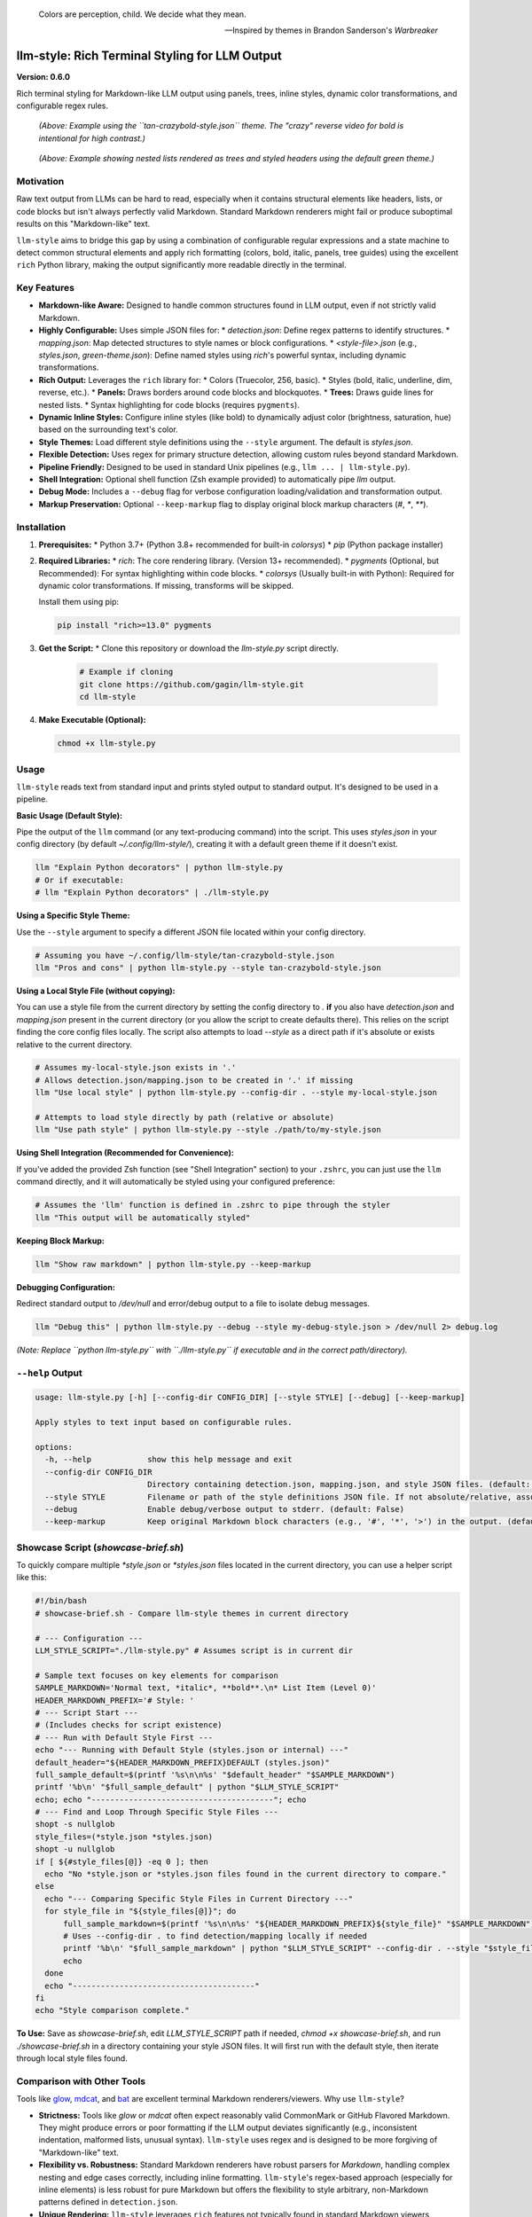 .. epigraph::

   Colors are perception, child. We decide what they mean.

   -- Inspired by themes in Brandon Sanderson's *Warbreaker*

================================================
llm-style: Rich Terminal Styling for LLM Output
================================================

**Version: 0.6.0**

Rich terminal styling for Markdown-like LLM output using panels, trees, inline styles, dynamic color transformations, and configurable regex rules.

.. figure:: example.png
   :alt: Screenshot showing styled LLM output (tan-crazybold-style.json)

   *(Above: Example using the ``tan-crazybold-style.json`` theme. The "crazy" reverse video for bold is intentional for high contrast.)*

.. figure:: example2.png
   :alt: Screenshot showing list trees and headers (green theme)

   *(Above: Example showing nested lists rendered as trees and styled headers using the default green theme.)*


Motivation
----------

Raw text output from LLMs can be hard to read, especially when it contains structural elements like headers, lists, or code blocks but isn't always perfectly valid Markdown. Standard Markdown renderers might fail or produce suboptimal results on this "Markdown-like" text.

``llm-style`` aims to bridge this gap by using a combination of configurable regular expressions and a state machine to detect common structural elements and apply rich formatting (colors, bold, italic, panels, tree guides) using the excellent ``rich`` Python library, making the output significantly more readable directly in the terminal.

Key Features
------------

*   **Markdown-like Aware:** Designed to handle common structures found in LLM output, even if not strictly valid Markdown.
*   **Highly Configurable:** Uses simple JSON files for:
    *   `detection.json`: Define regex patterns to identify structures.
    *   `mapping.json`: Map detected structures to style names or block configurations.
    *   `<style-file>.json` (e.g., `styles.json`, `green-theme.json`): Define named styles using `rich`'s powerful syntax, including dynamic transformations.
*   **Rich Output:** Leverages the ``rich`` library for:
    *   Colors (Truecolor, 256, basic).
    *   Styles (bold, italic, underline, dim, reverse, etc.).
    *   **Panels:** Draws borders around code blocks and blockquotes.
    *   **Trees:** Draws guide lines for nested lists.
    *   Syntax highlighting for code blocks (requires ``pygments``).
*   **Dynamic Inline Styles:** Configure inline styles (like bold) to dynamically adjust color (brightness, saturation, hue) based on the surrounding text's color.
*   **Style Themes:** Load different style definitions using the ``--style`` argument. The default is `styles.json`.
*   **Flexible Detection:** Uses regex for primary structure detection, allowing custom rules beyond standard Markdown.
*   **Pipeline Friendly:** Designed to be used in standard Unix pipelines (e.g., ``llm ... | llm-style.py``).
*   **Shell Integration:** Optional shell function (Zsh example provided) to automatically pipe `llm` output.
*   **Debug Mode:** Includes a ``--debug`` flag for verbose configuration loading/validation and transformation output.
*   **Markup Preservation:** Optional ``--keep-markup`` flag to display original block markup characters (`#`, `*`, `**`).


Installation
------------

1.  **Prerequisites:**
    *   Python 3.7+ (Python 3.8+ recommended for built-in `colorsys`)
    *   `pip` (Python package installer)

2.  **Required Libraries:**
    *   `rich`: The core rendering library. (Version 13+ recommended).
    *   `pygments` (Optional, but Recommended): For syntax highlighting within code blocks.
    *   `colorsys` (Usually built-in with Python): Required for dynamic color transformations. If missing, transforms will be skipped.

    Install them using pip:

    .. code-block:: bash

        pip install "rich>=13.0" pygments

3.  **Get the Script:**
    *   Clone this repository or download the `llm-style.py` script directly.

        .. code-block:: bash

            # Example if cloning
            git clone https://github.com/gagin/llm-style.git
            cd llm-style

4.  **Make Executable (Optional):**

    .. code-block:: bash

        chmod +x llm-style.py


Usage
-----

``llm-style`` reads text from standard input and prints styled output to standard output. It's designed to be used in a pipeline.

**Basic Usage (Default Style):**

Pipe the output of the ``llm`` command (or any text-producing command) into the script. This uses `styles.json` in your config directory (by default `~/.config/llm-style/`), creating it with a default green theme if it doesn't exist.

.. code-block:: bash

    llm "Explain Python decorators" | python llm-style.py
    # Or if executable:
    # llm "Explain Python decorators" | ./llm-style.py

**Using a Specific Style Theme:**

Use the ``--style`` argument to specify a different JSON file located within your config directory.

.. code-block:: bash

    # Assuming you have ~/.config/llm-style/tan-crazybold-style.json
    llm "Pros and cons" | python llm-style.py --style tan-crazybold-style.json

**Using a Local Style File (without copying):**

You can use a style file from the current directory by setting the config directory to `.` **if** you also have `detection.json` and `mapping.json` present in the current directory (or you allow the script to create defaults there). This relies on the script finding the core config files locally. The script also attempts to load `--style` as a direct path if it's absolute or exists relative to the current directory.

.. code-block:: bash

    # Assumes my-local-style.json exists in '.'
    # Allows detection.json/mapping.json to be created in '.' if missing
    llm "Use local style" | python llm-style.py --config-dir . --style my-local-style.json

    # Attempts to load style directly by path (relative or absolute)
    llm "Use path style" | python llm-style.py --style ./path/to/my-style.json

**Using Shell Integration (Recommended for Convenience):**

If you've added the provided Zsh function (see "Shell Integration" section) to your ``.zshrc``, you can just use the ``llm`` command directly, and it will automatically be styled using your configured preference:

.. code-block:: bash

    # Assumes the 'llm' function is defined in .zshrc to pipe through the styler
    llm "This output will be automatically styled"

**Keeping Block Markup:**

.. code-block:: bash

    llm "Show raw markdown" | python llm-style.py --keep-markup

**Debugging Configuration:**

Redirect standard output to `/dev/null` and error/debug output to a file to isolate debug messages.

.. code-block:: bash

    llm "Debug this" | python llm-style.py --debug --style my-debug-style.json > /dev/null 2> debug.log

*(Note: Replace ``python llm-style.py`` with ``./llm-style.py`` if executable and in the correct path/directory).*

``--help`` Output
-----------------

.. code-block:: text

    usage: llm-style.py [-h] [--config-dir CONFIG_DIR] [--style STYLE] [--debug] [--keep-markup]

    Apply styles to text input based on configurable rules.

    options:
      -h, --help            show this help message and exit
      --config-dir CONFIG_DIR
                            Directory containing detection.json, mapping.json, and style JSON files. (default: ~/.config/llm-style)
      --style STYLE         Filename or path of the style definitions JSON file. If not absolute/relative, assumed within config directory. (default: styles.json)
      --debug               Enable debug/verbose output to stderr. (default: False)
      --keep-markup         Keep original Markdown block characters (e.g., '#', '*', '>') in the output. (default: False)


Showcase Script (`showcase-brief.sh`)
-------------------------------------

To quickly compare multiple `*style.json` or `*styles.json` files located in the current directory, you can use a helper script like this:

.. code-block:: bash

    #!/bin/bash
    # showcase-brief.sh - Compare llm-style themes in current directory

    # --- Configuration ---
    LLM_STYLE_SCRIPT="./llm-style.py" # Assumes script is in current dir

    # Sample text focuses on key elements for comparison
    SAMPLE_MARKDOWN='Normal text, *italic*, **bold**.\n* List Item (Level 0)'
    HEADER_MARKDOWN_PREFIX='# Style: '
    # --- Script Start ---
    # (Includes checks for script existence)
    # --- Run with Default Style First ---
    echo "--- Running with Default Style (styles.json or internal) ---"
    default_header="${HEADER_MARKDOWN_PREFIX}DEFAULT (styles.json)"
    full_sample_default=$(printf '%s\n\n%s' "$default_header" "$SAMPLE_MARKDOWN")
    printf '%b\n' "$full_sample_default" | python "$LLM_STYLE_SCRIPT"
    echo; echo "---------------------------------------"; echo
    # --- Find and Loop Through Specific Style Files ---
    shopt -s nullglob
    style_files=(*style.json *styles.json)
    shopt -u nullglob
    if [ ${#style_files[@]} -eq 0 ]; then
      echo "No *style.json or *styles.json files found in the current directory to compare."
    else
      echo "--- Comparing Specific Style Files in Current Directory ---"
      for style_file in "${style_files[@]}"; do
          full_sample_markdown=$(printf '%s\n\n%s' "${HEADER_MARKDOWN_PREFIX}${style_file}" "$SAMPLE_MARKDOWN")
          # Uses --config-dir . to find detection/mapping locally if needed
          printf '%b\n' "$full_sample_markdown" | python "$LLM_STYLE_SCRIPT" --config-dir . --style "$style_file"
          echo
      done
      echo "---------------------------------------"
    fi
    echo "Style comparison complete."

**To Use:** Save as `showcase-brief.sh`, edit `LLM_STYLE_SCRIPT` path if needed, `chmod +x showcase-brief.sh`, and run `./showcase-brief.sh` in a directory containing your style JSON files. It will first run with the default style, then iterate through local style files found.


Comparison with Other Tools
---------------------------

Tools like `glow`_, `mdcat`_, and `bat`_ are excellent terminal Markdown renderers/viewers. Why use ``llm-style``?

*   **Strictness:** Tools like `glow` or `mdcat` often expect reasonably valid CommonMark or GitHub Flavored Markdown. They might produce errors or poor formatting if the LLM output deviates significantly (e.g., inconsistent indentation, malformed lists, unusual syntax). ``llm-style`` uses regex and is designed to be more forgiving of "Markdown-like" text.
*   **Flexibility vs. Robustness:** Standard Markdown renderers have robust parsers for *Markdown*, handling complex nesting and edge cases correctly, including inline formatting. ``llm-style``'s regex-based approach (especially for inline elements) is less robust for pure Markdown but offers the flexibility to style arbitrary, non-Markdown patterns defined in ``detection.json``.
*   **Unique Rendering:** ``llm-style`` leverages ``rich`` features not typically found in standard Markdown viewers, specifically drawing bordered **Panels** around code blocks/blockquotes and rendering nested lists with guiding **Tree** lines.
*   **Configuration:** ``llm-style`` offers direct JSON configuration for detection patterns, style mapping, and `rich` styles, including dynamic color transformations for inline elements. Other tools rely on their specific theme formats.

**Choose ``llm-style`` if:**

*   Your input is often "Markdown-like" but not strictly valid.
*   You want the specific visual structure provided by Panels and Trees.
*   You need to style custom text patterns beyond standard Markdown using regex.
*   You want dynamic inline styling based on context.
*   You prefer direct JSON configuration tied to ``rich`` and want theme support.

**Choose standard tools (``glow``, ``bat``, ``mdcat``) if:**

*   Your input is reliably well-formed Markdown.
*   Robust handling of all Markdown features (especially complex inline/nested elements) is the top priority.
*   You prefer using existing theme ecosystems (e.g., for ``bat``).

.. _glow: https://github.com/charmbracelet/glow
.. _mdcat: https://github.com/swsnr/mdcat
.. _bat: https://github.com/sharkdp/bat


Configuration
-------------

On the first run, if the configuration directory (default: ``~/.config/llm-style/``) or the default config files don't exist, ``llm-style`` will create them with default settings (based on a greenish theme).

*   **`detection.json`:** Maps rule names to Python regex patterns for structure detection.
*   **`mapping.json`:** Connects rule names from `detection.json` to style names or special block configurations (like panels). Requires ``"default_text"``.
*   **`<style-file>.json`** (e.g., `styles.json`, specified via ``--style``): Maps style names (referenced in `mapping.json`) to ``rich`` style definitions. This is where colors, attributes, and dynamic transformations are defined.

**Recommendation:** Copy the default `styles.json` generated by the script or provided theme examples (like `tan-crazybold-style.json`, `panel-showcase-style.json`) from the source repository into your `~/.config/llm-style/` directory. Use these as starting points for your own customization by editing the JSON files.


Color Guide (Using `rich` Styles)
---------------------------------

The styles defined in your style JSON file use the syntax understood by the `rich`_ library.

**How to Specify Colors:**

1.  **Standard Color Names:** Use common names like ``"red"``, ``"green"``, ``"blue"``, ``"yellow"``. Hex codes are generally more reliable than less common names.
2.  **Hex Codes (Truecolor):** Recommended for specific colors if your terminal supports Truecolor. Example: ``"#FFA500"``, ``"#A0522D"``.
3.  **RGB Tuples (Truecolor):** Specify RGB values from 0-255. Example: ``"rgb(255,165,0)"``.
4.  **Numbered Colors (256-Color Terminals):** Use numbers 0-255. Example: ``"color(178)"``.

**Combining with Attributes:**

Combine colors with attributes like ``bold``, ``italic``, ``underline``, ``dim``, ``strike``, ``reverse``, and background colors using ``on <color>``.

*Example:* ``"style_error": "bold white on red"``
*Example:* ``"style_inline_bold": "bold reverse"``

Refer to the `rich Style documentation`_ for comprehensive details.

.. _rich: https://github.com/Textualize/rich
.. _rich Style documentation: https://rich.readthedocs.io/en/latest/style.html


Inline Style Customization & Transformations
------------------------------------------

Inline styles (`bold`, `italic`, `code`) are handled via rules like `inline_bold_star`, `inline_code`, etc., in `detection.json`. These implicitly map to styles named `style_inline_bold`, `style_inline_italic`, and `style_inline_code` in your active style JSON file.

You can define these styles in two ways:

1.  **Simple String:** Uses standard `rich` style syntax. The style is applied directly. If only an attribute (like `italic`) is given, the color is inherited from the surrounding text.

    .. code-block:: json

        {
          "style_inline_italic": "italic",
          "style_inline_code": "yellow on grey19",
          "style_inline_bold": "bold reverse"
        }

2.  **Object with Transformation:** Allows dynamic color adjustment based on the surrounding text's color. Requires the `colorsys` Python module.

    .. code-block:: json

        {
          "style_inline_bold": {
            "attributes": "bold",
            "transform": {
              "adjust_brightness": 1.25,
              "adjust_saturation": 1.1,
              "shift_hue": 5
            }
          }
        }

    *   `"attributes"`: (String) Basic `rich` style attributes (e.g., `"bold"`, `"bold underline"`).
    *   `"transform"`: (Object, Optional) Rules for color modification (`adjust_brightness`, `adjust_saturation`, `shift_hue`). See source code for details on implementation.

    **How it works:** The script gets the base color. If a `transform` object is defined, it attempts HSL adjustments and uses the *new* color with the defined `attributes`. If transformation fails (e.g., base color unusable), only `attributes` are applied.

**Important Note:** Inline styling (including transformations) is **not** applied within fenced code blocks (``` ```). The content of code blocks is treated literally to preserve code structure and syntax, optionally using language-specific syntax highlighting via `pygments`.


A Note on Color Transformations and `rich` / Environment Issues
-------------------------------------------------------------

The dynamic color transformation feature relies on:
1. The `colorsys` standard Python library module.
2. The ability to reliably get an RGB representation of the "base color" from the `rich.color.Color` object provided by the parsed base style.

During development, peculiar `AttributeError`s related to `rich.color.ColorType.RGB` and `rich.color.ColorType.SYSTEM` were encountered, even when using recent versions of `rich` (e.g., 13.9.x) in certain environments (specifically observed within a Conda setup). The root cause likely relates to environment inconsistencies or how Python modules are loaded/shadowed.

**The Workaround:** The `_apply_transform` function in `llm-style.py` includes a workaround that avoids directly referencing `ColorType.RGB` or `ColorType.SYSTEM` attributes by name. Instead, it checks the integer value of the color type (`int(base_color.type)`) against expected standard values (e.g., `3` for `TRUECOLOR`) or accesses the `.triplet` attribute directly.

**Caveats:**
*   This workaround relies on internal integer values of `ColorType` members remaining consistent.
*   Transformations may still fail if `get_truecolor()` cannot resolve certain base colors.
*   If you encounter persistent issues (check `--debug` output), ensure a clean Python environment and reinstall `rich` (`pip install --force-reinstall "rich>=13.0"`).


Shell Integration (Optional)
----------------------------

For convenience, you can add a function to your shell's configuration file (e.g., `.zshrc` for Zsh, `.bashrc` for Bash) to automatically pipe the output of the `llm` command through the styler.

**Example for `.zshrc`:**

This function overrides the default `llm` command.

.. code-block:: zsh

    # ------------------------------------------------------------
    # llm-style integration (Override llm command)
    # ------------------------------------------------------------

    # --- Configure these paths/filenames ---
    _LLM_STYLE_SCRIPT_PATH="/path/to/your/llm-style.py" # EDIT THIS: Absolute path to the script
    _LLM_STYLE_DEFAULT_FILE="styles.json"             # EDIT THIS: Filename of your preferred default style
    # ----------------------------------------

    llm() {
      # Use 'command llm' to call the *original* llm executable, preventing recursion
      if ! command -v llm &> /dev/null; then
        echo "Zsh Error: Original 'llm' command not found." >&2; return 1
      fi

      # Check if style script exists and is runnable
      if [[ ! -f "$_LLM_STYLE_SCRIPT_PATH" || (! -r "$_LLM_STYLE_SCRIPT_PATH" && ! -x "$_LLM_STYLE_SCRIPT_PATH") ]]; then
         echo "Zsh Warning: llm-style script not found/runnable at '$_LLM_STYLE_SCRIPT_PATH'. Running 'llm' without styling." >&2
         command llm "$@"; return $?
      fi

      # Run the original llm and pipe to the style script with the chosen style
      command llm "$@" | python "$_LLM_STYLE_SCRIPT_PATH" --style "$_LLM_STYLE_DEFAULT_FILE"
      # Preserve the exit status of the pipe (Zsh specific: index 2 is the python script)
      # For Bash, use: return ${PIPESTATUS[1]}
      return ${pipestatus[2]}
    }
    # ------------------------------------------------------------
    # End llm-style integration
    # ------------------------------------------------------------

**Setup:**
1.  **Edit** the function, setting `_LLM_STYLE_SCRIPT_PATH` and `_LLM_STYLE_DEFAULT_FILE`.
2.  **Add** the block to your `~/.zshrc` file.
3.  **Reload** your shell configuration (`source ~/.zshrc` or open a new terminal).

Now, running `llm "prompt"` automatically applies styling.

**Bypassing the Wrapper:** To run the original `llm` command without styling, use:
   ``command llm "your prompt"``
   or
   ``\llm "your prompt"``


Limitations
-----------

*   **Inline Parsing:** Basic regex parsing may fail on complex nested Markdown (e.g., bold inside italic within a link).
*   **Inline Styles in Code Blocks:** Inline Markdown formatting (like bold, italic, or transformations) is **not** applied within fenced code blocks (``` ```) as their content is treated literally.
*   **Regex Dependency:** Output quality depends heavily on `detection.json` patterns.
*   **Block State Machine:** Simple logic may break on complex, interleaved, or malformed block structures (code, quotes, lists).
*   **Color Transformation Robustness:** See note above regarding environment issues and base color conversion limitations.
*   **Performance:** Very large inputs might experience slower processing.


Future Development
------------------

*   **Testing:** Implement a robust test suite, focusing on edge cases, transformations, and parsing robustness.
*   **`llm` Plugin:** Develop an official plugin for Simon Willison's ``llm`` tool.
*   **Enhanced Inline Parsing:** Investigate more robust methods for handling inline markup.
*   **Configuration Options:** Configurable list indent width, guide chars, more Panel options.
*   **More Structure Detection:** Add rules for tables, definition lists if feasible.
*   **Performance Profiling:** Analyze and optimize for large inputs.
*   **Documentation:** Improve config/transform docs and troubleshooting guides.


Credits
-------

This script was implemented by Google Gemini 2.5 Pro (Experimental Model 03-25), ideated, curated and iterated by the author, Alex Gaggin.


License
-------

MIT License

Copyright (c) 2025 Alex Gaggin

Permission is hereby granted, free of charge, to any person obtaining a copy
of this software and associated documentation files (the "Software"), to deal
in the Software without restriction, including without limitation the rights
to use, copy, modify, merge, publish, distribute, sublicense, and/or sell
copies of the Software, and to permit persons to whom the Software is
furnished to do so, subject to the following conditions:

The above copyright notice and this permission notice shall be included in all
copies or substantial portions of the Software.

THE SOFTWARE IS PROVIDED "AS IS", WITHOUT WARRANTY OF ANY KIND, EXPRESS OR
IMPLIED, INCLUDING BUT NOT LIMITED TO THE WARRANTIES OF MERCHANTABILITY,
FITNESS FOR A PARTICULAR PURPOSE AND NONINFRINGEMENT. IN NO EVENT SHALL THE
AUTHORS OR COPYRIGHT HOLDERS BE LIABLE FOR ANY CLAIM, DAMAGES OR OTHER
LIABILITY, WHETHER IN AN ACTION OF CONTRACT, TORT OR OTHERWISE, ARISING FROM,
OUT OF OR IN CONNECTION WITH THE SOFTWARE OR THE USE OR OTHER DEALINGS IN THE
SOFTWARE.